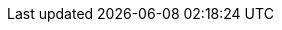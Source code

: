 :doctype: book
:idprefix:
:idseparator: -
:toc: left
:toclevels: 4
:tabsize: 4
:numbered:
:sectanchors:
:sectnums:
:icons: font
:hide-uri-scheme:
:docinfo: shared,private

:sc-ext: java

// project-specific attributes
:project-full-name: Datasource Micrometer
:docs-path: {project-root}/docs
:spring-boot-path: {project-root}/datasource-micrometer-spring-boot
:core-path: {project-root}/datasource-micrometer
